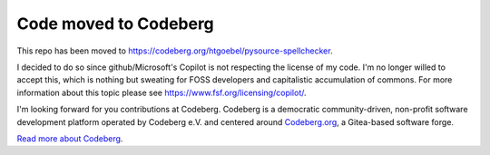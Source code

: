 Code moved to Codeberg
===========================

This repo has been moved to
https://codeberg.org/htgoebel/pysource-spellchecker.

I decided to do so since github/Microsoft's Copilot is not respecting
the license of my code.  I'm no longer willed to accept this, which is
nothing but sweating for FOSS developers and capitalistic accumulation
of commons.  For more information about this topic please see
https://www.fsf.org/licensing/copilot/.

I'm looking forward for you contributions at Codeberg.
Codeberg is a democratic community-driven, non-profit software
development platform operated by Codeberg e.V. and centered around
`Codeberg.org <https://codeberg.org/>`_, a Gitea-based software forge.

`Read more about Codeberg <https://docs.codeberg.org/>`_.

